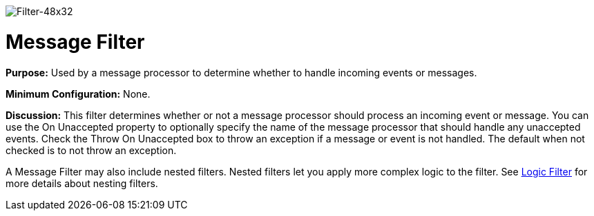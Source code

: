 image:Filter-48x32.png[Filter-48x32]

= Message Filter

*Purpose:* Used by a message processor to determine whether to handle incoming events or messages.

*Minimum Configuration:* None.

*Discussion:* This filter determines whether or not a message processor should process an incoming event or message. You can use the On Unaccepted property to optionally specify the name of the message processor that should handle any unaccepted events. Check the Throw On Unaccepted box to throw an exception if a message or event is not handled. The default when not checked is to not throw an exception.

A Message Filter may also include nested filters. Nested filters let you apply more complex logic to the filter. See link:/mule-user-guide/v/3.4/logic-filter[Logic Filter] for more details about nesting filters.
